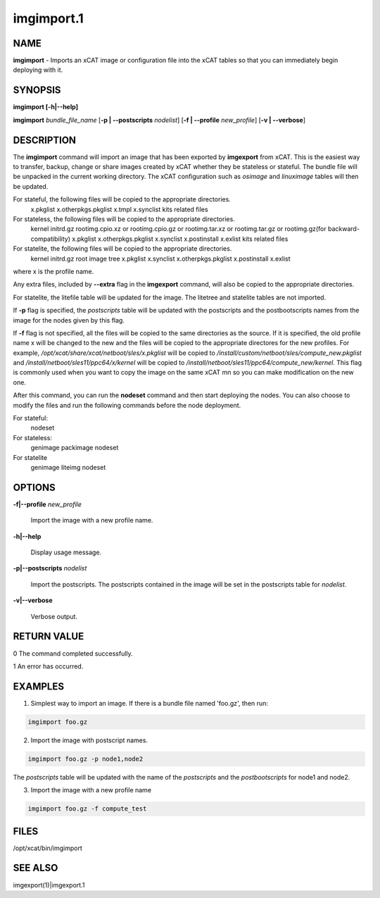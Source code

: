 
###########
imgimport.1
###########

.. highlight:: perl


****
NAME
****


\ **imgimport**\  - Imports an xCAT image or configuration file into the xCAT tables so that you can immediately begin deploying with it.


********
SYNOPSIS
********


\ **imgimport [-h|-**\ **-help]**\ 

\ **imgimport**\  \ *bundle_file_name*\  [\ **-p | -**\ **-postscripts**\  \ *nodelist*\ ] [\ **-f | -**\ **-profile**\  \ *new_profile*\ ] [\ **-v | -**\ **-verbose**\ ]


***********
DESCRIPTION
***********


The \ **imgimport**\  command will import an image that has been exported by \ **imgexport**\  from xCAT.  This is the easiest way to transfer, backup, change or share images created by xCAT whether they be stateless or stateful. The bundle file will be unpacked in the current working directory. The xCAT configuration such as \ *osimage*\  and \ *linuximage*\  tables will then be updated.

For stateful, the following files will be copied to the appropriate directories.
  x.pkglist
  x.otherpkgs.pkglist
  x.tmpl
  x.synclist
  kits related files

For stateless, the following files will be copied to the appropriate directories.
  kernel
  initrd.gz
  rootimg.cpio.xz or rootimg.cpio.gz or rootimg.tar.xz or rootimg.tar.gz or rootimg.gz(for backward-compatibility)
  x.pkglist
  x.otherpkgs.pkglist
  x.synclist
  x.postinstall
  x.exlist
  kits related files

For statelite, the following files will be copied to the appropriate directories.
  kernel
  initrd.gz
  root image tree
  x.pkglist
  x.synclist
  x.otherpkgs.pkglist
  x.postinstall
  x.exlist

where x is the profile name.

Any extra files, included by \ **-**\ **-extra**\  flag in the \ **imgexport**\  command, will also be copied to the appropriate directories.

For statelite, the litefile table will be updated for the image. The litetree and statelite tables are not imported.

If \ **-p**\  flag is specified, the \ *postscripts*\  table will be updated with the postscripts and the postbootscripts names from the image for the nodes given by this flag.

If \ **-f**\  flag is not specified, all the files will be copied to the same directories as the source. If it is specified, the old profile name x will be changed to the new and the files will be copied to the appropriate directores for the new profiles. For example, \ */opt/xcat/share/xcat/netboot/sles/x.pkglist*\  will be copied to \ */install/custom/netboot/sles/compute_new.pkglist*\  and \ */install/netboot/sles11/ppc64/x/kernel*\  will be copied to \ */install/netboot/sles11/ppc64/compute_new/kernel*\ . This flag is commonly used when you want to copy the image on the same xCAT mn so you can make modification on the new one.

After this command, you can run the \ **nodeset**\  command and then start deploying the nodes. You can also choose to modify the files and run the following commands before the node deployment.

For stateful:
  nodeset

For stateless:
  genimage
  packimage
  nodeset

For statelite
  genimage
  liteimg
  nodeset


*******
OPTIONS
*******



\ **-f|-**\ **-profile**\  \ *new_profile*\ 
 
 Import the image with a new profile name.
 


\ **-h|-**\ **-help**\ 
 
 Display usage message.
 


\ **-p|-**\ **-postscripts**\  \ *nodelist*\ 
 
 Import the postscripts. The postscripts contained in the image will be set in the postscripts table for \ *nodelist*\ .
 


\ **-v|-**\ **-verbose**\ 
 
 Verbose output.
 



************
RETURN VALUE
************


0 The command completed successfully.

1 An error has occurred.


********
EXAMPLES
********


1. Simplest way to import an image. If there is a bundle file named 'foo.gz', then run:


.. code-block:: perl

  imgimport foo.gz


2. Import the image with postscript names.


.. code-block:: perl

  imgimport foo.gz -p node1,node2


The \ *postscripts*\  table will be updated with the name of the \ *postscripts*\  and the \ *postbootscripts*\  for node1 and node2.

3. Import the image with a new profile name


.. code-block:: perl

  imgimport foo.gz -f compute_test



*****
FILES
*****


/opt/xcat/bin/imgimport


********
SEE ALSO
********


imgexport(1)|imgexport.1

